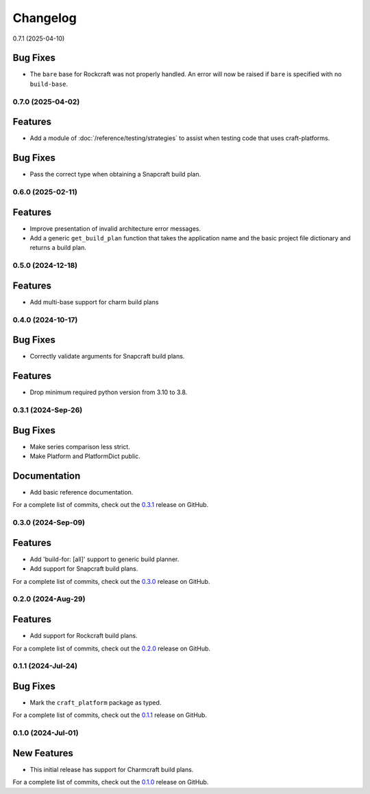 *********
Changelog
*********

0.7.1 (2025-04-10)

Bug Fixes
=========

- The ``bare`` base for Rockcraft was not properly handled. An error will now be raised
  if ``bare`` is specified with no ``build-base``.

0.7.0 (2025-04-02)
------------------

Features
========

- Add a module of :doc:`/reference/testing/strategies` to assist when testing code that
  uses craft-platforms.

Bug Fixes
=========

- Pass the correct type when obtaining a Snapcraft build plan.

0.6.0 (2025-02-11)
------------------

Features
========

- Improve presentation of invalid architecture error messages.
- Add a generic ``get_build_plan`` function that takes the application name and the
  basic project file dictionary and returns a build plan.

0.5.0 (2024-12-18)
------------------

Features
========

- Add multi-base support for charm build plans

0.4.0 (2024-10-17)
------------------

Bug Fixes
=========

- Correctly validate arguments for Snapcraft build plans.

Features
========

- Drop minimum required python version from 3.10 to 3.8.


0.3.1 (2024-Sep-26)
-------------------

Bug Fixes
=========

- Make series comparison less strict.
- Make Platform and PlatformDict public.

Documentation
=============

- Add basic reference documentation.

For a complete list of commits, check out the `0.3.1`_ release on GitHub.


0.3.0 (2024-Sep-09)
-------------------

Features
========

- Add 'build-for: [all]' support to generic build planner.
- Add support for Snapcraft build plans.

For a complete list of commits, check out the `0.3.0`_ release on GitHub.


0.2.0 (2024-Aug-29)
-------------------

Features
========

- Add support for Rockcraft build plans.

For a complete list of commits, check out the `0.2.0`_ release on GitHub.


0.1.1 (2024-Jul-24)
-------------------

Bug Fixes
=========

- Mark the ``craft_platform`` package as typed.

For a complete list of commits, check out the `0.1.1`_ release on GitHub.


0.1.0 (2024-Jul-01)
-------------------

New Features
============

- This initial release has support for Charmcraft build plans.

For a complete list of commits, check out the `0.1.0`_ release on GitHub.


.. _0.3.1: https://github.com/canonical/craft-platforms/releases/tag/0.3.1
.. _0.3.0: https://github.com/canonical/craft-platforms/releases/tag/0.3.0
.. _0.2.0: https://github.com/canonical/craft-platforms/releases/tag/0.2.0
.. _0.1.1: https://github.com/canonical/craft-platforms/releases/tag/0.1.1
.. _0.1.0: https://github.com/canonical/craft-platforms/releases/tag/0.1.0

